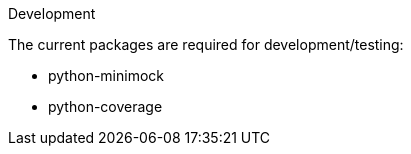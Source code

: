 Development

The current packages are required for development/testing:

* python-minimock
* python-coverage
